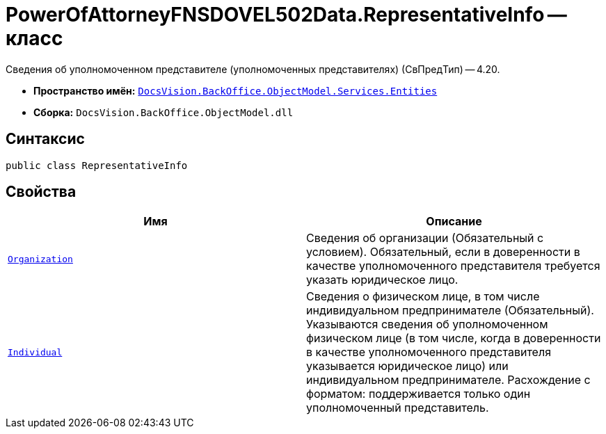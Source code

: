 = PowerOfAttorneyFNSDOVEL502Data.RepresentativeInfo -- класс

Сведения об уполномоченном представителе (уполномоченных представителях) (СвПредТип) -- 4.20.

* *Пространство имён:* `xref:Entities/Entities_NS.adoc[DocsVision.BackOffice.ObjectModel.Services.Entities]`
* *Сборка:* `DocsVision.BackOffice.ObjectModel.dll`

== Синтаксис

[source,csharp]
----
public class RepresentativeInfo
----

== Свойства

[cols=",",options="header"]
|===
|Имя |Описание

|`xref:BackOffice-ObjectModel-Services-Entities:Entities/PowerOfAttorneyFNSDOVEL502Data.OrganizationInfo_CL.adoc[Organization]`
|Сведения об организации (Обязательный с условием). Обязательный, если в доверенности в качестве уполномоченного представителя требуется указать юридическое лицо.

|`xref:BackOffice-ObjectModel-Services-Entities:Entities/PowerOfAttorneyFNSDOVEL502Data.IndividualInfo_CL.adoc[Individual]`
|Сведения о физическом лице, в том числе индивидуальном предпринимателе (Обязательный). Указываются сведения об уполномоченном физическом лице (в том числе, когда в доверенности в качестве уполномоченного представителя указывается юридическое лицо) или индивидуальном предпринимателе. Расхождение с форматом: поддерживается только один уполномоченный представитель.

|===
